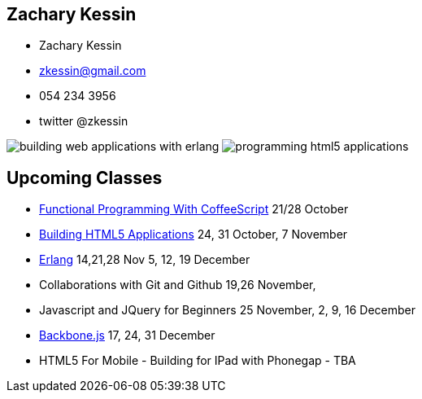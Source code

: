 == Zachary Kessin

* Zachary Kessin
* zkessin@gmail.com
* 054 234 3956
* twitter @zkessin

image:../img/building_web_applications_with_erlang.jpeg[]
image:../img/programming_html5_applications.jpeg[]

== Upcoming Classes

* link:http://coffeescriptcourse.blogspot.co.il/[Functional
  Programming With CoffeeScript] 21/28 October
* link:http://html5course.blogspot.co.il/2012/09/about-zachary-kessin-html5-expert.html[Building
  HTML5 Applications] 24, 31 October, 7 November
* link:http://erlangcourse.blogspot.co.il/[Erlang] 14,21,28 Nov 5, 12,
  19 December 
* Collaborations with Git and Github 19,26 November,  
* Javascript and JQuery for Beginners 25 November, 2, 9, 16 December
* link:http://backbonecourse.blogspot.co.il/[Backbone.js] 17, 24, 31
  December 
* HTML5 For Mobile - Building for IPad with Phonegap - TBA 
